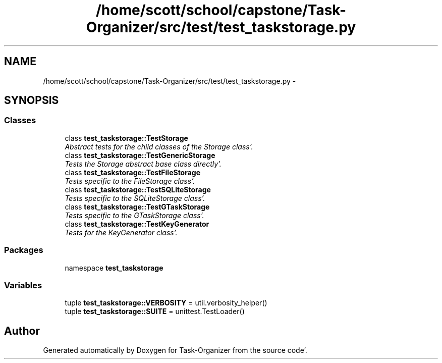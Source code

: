 .TH "/home/scott/school/capstone/Task-Organizer/src/test/test_taskstorage.py" 3 "Sat Sep 24 2011" "Task-Organizer" \" -*- nroff -*-
.ad l
.nh
.SH NAME
/home/scott/school/capstone/Task-Organizer/src/test/test_taskstorage.py \- 
.SH SYNOPSIS
.br
.PP
.SS "Classes"

.in +1c
.ti -1c
.RI "class \fBtest_taskstorage::TestStorage\fP"
.br
.RI "\fIAbstract tests for the child classes of the Storage class'\&. \fP"
.ti -1c
.RI "class \fBtest_taskstorage::TestGenericStorage\fP"
.br
.RI "\fITests the Storage abstract base class directly'\&. \fP"
.ti -1c
.RI "class \fBtest_taskstorage::TestFileStorage\fP"
.br
.RI "\fITests specific to the FileStorage class'\&. \fP"
.ti -1c
.RI "class \fBtest_taskstorage::TestSQLiteStorage\fP"
.br
.RI "\fITests specific to the SQLiteStorage class'\&. \fP"
.ti -1c
.RI "class \fBtest_taskstorage::TestGTaskStorage\fP"
.br
.RI "\fITests specific to the GTaskStorage class'\&. \fP"
.ti -1c
.RI "class \fBtest_taskstorage::TestKeyGenerator\fP"
.br
.RI "\fITests for the KeyGenerator class'\&. \fP"
.in -1c
.SS "Packages"

.in +1c
.ti -1c
.RI "namespace \fBtest_taskstorage\fP"
.br
.in -1c
.SS "Variables"

.in +1c
.ti -1c
.RI "tuple \fBtest_taskstorage::VERBOSITY\fP = util\&.verbosity_helper()"
.br
.ti -1c
.RI "tuple \fBtest_taskstorage::SUITE\fP = unittest\&.TestLoader()"
.br
.in -1c
.SH "Author"
.PP 
Generated automatically by Doxygen for Task-Organizer from the source code'\&.
